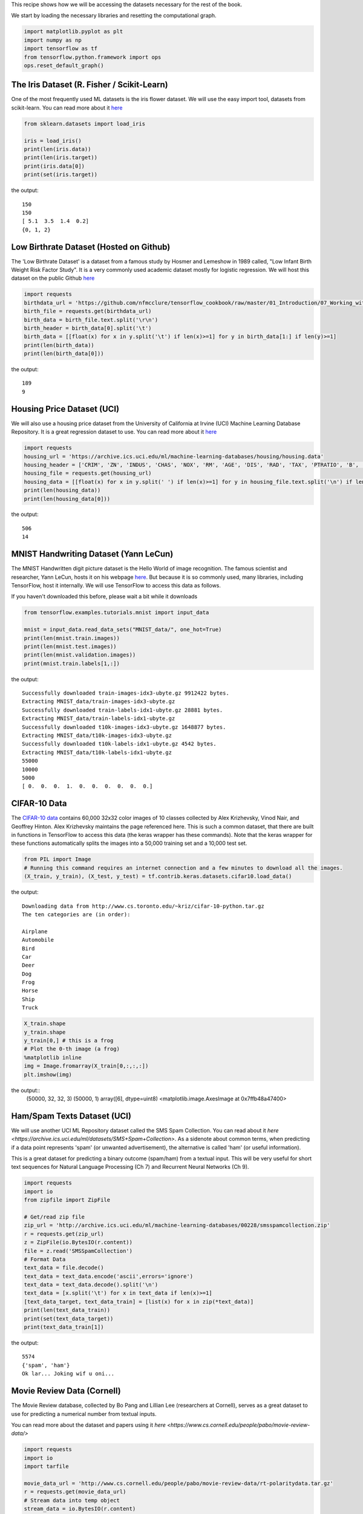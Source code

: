 This recipe shows how we will be accessing the datasets necessary for the rest of the 
book.

We start by loading the necessary libraries and resetting the computational graph.

.. code:: python

  import matplotlib.pyplot as plt
  import numpy as np
  import tensorflow as tf
  from tensorflow.python.framework import ops
  ops.reset_default_graph()
  
The Iris Dataset (R. Fisher / Scikit-Learn)
--------------------------------------------

One of the most frequently used ML datasets is the iris flower dataset. We will use 
the easy import tool, datasets from scikit-learn. You can read more about it `here <http://scikit-learn.org/stable/modules/generated/sklearn.datasets.load_iris.html#sklearn.datasets.load_iris>`_

.. code:: python

  from sklearn.datasets import load_iris

  iris = load_iris()
  print(len(iris.data))
  print(len(iris.target))
  print(iris.data[0])
  print(set(iris.target))

the output::

  150
  150
  [ 5.1  3.5  1.4  0.2]
  {0, 1, 2}
  
Low Birthrate Dataset (Hosted on Github)
----------------------------------------
The 'Low Birthrate Dataset' is a dataset from a famous study by Hosmer and Lemeshow 
in 1989 called, "Low Infant Birth Weight Risk Factor Study". It is a very commonly 
used academic dataset mostly for logistic regression. We will host this dataset on the
public Github `here <https://github.com/nfmcclure/tensorflow_cookbook/raw/master/01_Introduction/07_Working_with_Data_Sources/birthweight_data/birthweight.dat>`_


.. code:: python
  
  import requests
  birthdata_url = 'https://github.com/nfmcclure/tensorflow_cookbook/raw/master/01_Introduction/07_Working_with_Data_Sources/birthweight_data/birthweight.dat'
  birth_file = requests.get(birthdata_url)
  birth_data = birth_file.text.split('\r\n')
  birth_header = birth_data[0].split('\t')
  birth_data = [[float(x) for x in y.split('\t') if len(x)>=1] for y in birth_data[1:] if len(y)>=1]
  print(len(birth_data))
  print(len(birth_data[0]))

the output::

  189
  9
  
Housing Price Dataset (UCI)
-----------------------------
We will also use a housing price dataset from the University of California at Irvine 
(UCI) Machine Learning Database Repository. It is a great regression dataset to use. 
You can read more about it `here <https://archive.ics.uci.edu/ml/datasets/Housing>`_


.. code:: python

  import requests
  housing_url = 'https://archive.ics.uci.edu/ml/machine-learning-databases/housing/housing.data'
  housing_header = ['CRIM', 'ZN', 'INDUS', 'CHAS', 'NOX', 'RM', 'AGE', 'DIS', 'RAD', 'TAX', 'PTRATIO', 'B', 'LSTAT', 'MEDV']
  housing_file = requests.get(housing_url)
  housing_data = [[float(x) for x in y.split(' ') if len(x)>=1] for y in housing_file.text.split('\n') if len(y)>=1]
  print(len(housing_data))
  print(len(housing_data[0]))
  
the output::

  506
  14
  
MNIST Handwriting Dataset (Yann LeCun)
-------------------------------------
The MNIST Handwritten digit picture dataset is the Hello World of image recognition. 
The famous scientist and researcher, Yann LeCun, hosts it on his webpage `here <http://yann.lecun.com/exdb/mnist/>`_. 
But because it is so commonly used, many libraries, including TensorFlow, host it 
internally. We will use TensorFlow to access this data as follows.

If you haven't downloaded this before, please wait a bit while it downloads

.. code:: python

  from tensorflow.examples.tutorials.mnist import input_data
  
  mnist = input_data.read_data_sets("MNIST_data/", one_hot=True)
  print(len(mnist.train.images))
  print(len(mnist.test.images))
  print(len(mnist.validation.images))
  print(mnist.train.labels[1,:])

the output::

  Successfully downloaded train-images-idx3-ubyte.gz 9912422 bytes.
  Extracting MNIST_data/train-images-idx3-ubyte.gz
  Successfully downloaded train-labels-idx1-ubyte.gz 28881 bytes.
  Extracting MNIST_data/train-labels-idx1-ubyte.gz
  Successfully downloaded t10k-images-idx3-ubyte.gz 1648877 bytes.
  Extracting MNIST_data/t10k-images-idx3-ubyte.gz
  Successfully downloaded t10k-labels-idx1-ubyte.gz 4542 bytes.
  Extracting MNIST_data/t10k-labels-idx1-ubyte.gz
  55000
  10000
  5000
  [ 0.  0.  0.  1.  0.  0.  0.  0.  0.  0.]

CIFAR-10 Data
--------------
The `CIFAR-10 data <https://www.cs.toronto.edu/~kriz/cifar.html>`_ contains 60,000 
32x32 color images of 10 classes collected by Alex Krizhevsky, Vinod Nair, and 
Geoffrey Hinton. Alex Krizhevsky maintains the page referenced here. This is such a
common dataset, that there are built in functions in TensorFlow to access this data 
(the keras wrapper has these commands). Note that the keras wrapper for these functions
automatically splits the images into a 50,000 training set and a 10,000 test set.

.. code:: python

  from PIL import Image
  # Running this command requires an internet connection and a few minutes to download all the images.
  (X_train, y_train), (X_test, y_test) = tf.contrib.keras.datasets.cifar10.load_data()

the output:: 

  Downloading data from http://www.cs.toronto.edu/~kriz/cifar-10-python.tar.gz
  The ten categories are (in order):
  
  Airplane
  Automobile
  Bird
  Car
  Deer
  Dog
  Frog
  Horse
  Ship
  Truck

.. code:: python
  
  X_train.shape
  y_train.shape
  y_train[0,] # this is a frog
  # Plot the 0-th image (a frog)
  %matplotlib inline
  img = Image.fromarray(X_train[0,:,:,:])
  plt.imshow(img)

the output::
  (50000, 32, 32, 3)
  (50000, 1)
  array([6], dtype=uint8)
  <matplotlib.image.AxesImage at 0x7ffb48a47400>

Ham/Spam Texts Dataset (UCI)
----------------------------

We will use another UCI ML Repository dataset called the SMS Spam Collection. You can 
read about it `here <https://archive.ics.uci.edu/ml/datasets/SMS+Spam+Collection>`. 
As a sidenote about common terms, when predicting if a data point represents 'spam' 
(or unwanted advertisement), the alternative is called 'ham' (or useful information).

This is a great dataset for predicting a binary outcome (spam/ham) from a textual input.
This will be very useful for short text sequences for Natural Language Processing 
(Ch 7) and Recurrent Neural Networks (Ch 9).

.. code:: python

  import requests
  import io
  from zipfile import ZipFile

  # Get/read zip file
  zip_url = 'http://archive.ics.uci.edu/ml/machine-learning-databases/00228/smsspamcollection.zip'
  r = requests.get(zip_url)
  z = ZipFile(io.BytesIO(r.content))
  file = z.read('SMSSpamCollection')
  # Format Data
  text_data = file.decode()
  text_data = text_data.encode('ascii',errors='ignore')
  text_data = text_data.decode().split('\n')
  text_data = [x.split('\t') for x in text_data if len(x)>=1]
  [text_data_target, text_data_train] = [list(x) for x in zip(*text_data)]
  print(len(text_data_train))
  print(set(text_data_target))
  print(text_data_train[1])

the output::

  5574
  {'spam', 'ham'}
  Ok lar... Joking wif u oni...
  
  
Movie Review Data (Cornell)
---------------------------
The Movie Review database, collected by Bo Pang and Lillian Lee (researchers at Cornell),
serves as a great dataset to use for predicting a numerical number from textual inputs.


You can read more about the dataset and papers using it `here <https://www.cs.cornell.edu/people/pabo/movie-review-data/>`

.. code:: python

  import requests
  import io
  import tarfile

  movie_data_url = 'http://www.cs.cornell.edu/people/pabo/movie-review-data/rt-polaritydata.tar.gz'
  r = requests.get(movie_data_url)
  # Stream data into temp object
  stream_data = io.BytesIO(r.content)
  tmp = io.BytesIO()
  while True:
      s = stream_data.read(16384)
      if not s:  
         break
      tmp.write(s)
  stream_data.close()
  tmp.seek(0)
  # Extract tar file
  tar_file = tarfile.open(fileobj=tmp, mode="r:gz")
  pos = tar_file.extractfile('rt-polaritydata/rt-polarity.pos')
  neg = tar_file.extractfile('rt-polaritydata/rt-polarity.neg')
  # Save pos/neg reviews
  pos_data = []
  for line in pos:
      pos_data.append(line.decode('ISO-8859-1').encode('ascii',errors='ignore').decode())
  neg_data = []
  for line in neg:
      neg_data.append(line.decode('ISO-8859-1').encode('ascii',errors='ignore').decode())
  tar_file.close()
  
  print(len(pos_data))
  print(len(neg_data))
  print(neg_data[0])
  
the output::

  5331
  5331
  simplistic , silly and tedious . 

The Complete Works of William Shakespeare (Gutenberg Project)
-------------------------------------------------------------
For training a TensorFlow Model to create text, we will train it on the complete works
of William Shakespeare. This can be accessed through the good work of the Gutenberg 
Project. The Gutenberg Project frees many non-copyright books by making them accessible
for free from the hard work of volunteers.

You can read more about the Shakespeare works `here <http://www.gutenberg.org/ebooks/100>`_

.. code:: python

  # The Works of Shakespeare Data
  import requests

  shakespeare_url = 'http://www.gutenberg.org/cache/epub/100/pg100.txt'
  # Get Shakespeare text
  response = requests.get(shakespeare_url)
  shakespeare_file = response.content
  # Decode binary into string
  shakespeare_text = shakespeare_file.decode('utf-8')
  # Drop first few descriptive paragraphs.
  shakespeare_text = shakespeare_text[7675:]
  print(len(shakespeare_text))

the output::

  5582212
  
English-German Sentence Translation Database (Manythings/Tatoeba)
-----------------------------------------------------------------

The `Tatoeba Project <http://www.manythings.org/corpus/about.html#info>` is also run 
by volunteers and is set to make the most bilingual sentence translations available 
between many different languages. Manythings.org compiles the data and makes it 
accessible.



`More bilingual sentence pairs <http://www.manythings.org/bilingual/>`_

.. code:: python

  # English-German Sentence Translation Data
  import requests
  import io
  from zipfile import ZipFile
  sentence_url = 'http://www.manythings.org/anki/deu-eng.zip'
  r = requests.get(sentence_url)
  z = ZipFile(io.BytesIO(r.content))
  file = z.read('deu.txt')
  # Format Data
  eng_ger_data = file.decode()
  eng_ger_data = eng_ger_data.encode('ascii',errors='ignore')
  eng_ger_data = eng_ger_data.decode().split('\n')
  eng_ger_data = [x.split('\t') for x in eng_ger_data if len(x)>=1]
  [english_sentence, german_sentence] = [list(x) for x in zip(*eng_ger_data)]
  print(len(english_sentence))
  print(len(german_sentence))
  print(eng_ger_data[10])

the output::

  147788
  147788
  ['I won!', 'Ich hab gewonnen!']
